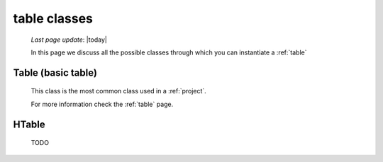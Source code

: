 .. _table_classes:

=============
table classes
=============
    
    *Last page update*: |today|
    
    .. image:: ../../../_images/projects/packages/model_table.png
    
    In this page we discuss all the possible classes through which you can instantiate a :ref:`table`
    
.. _classes_table:

Table (basic table)
===================

    .. class:: class Table(object)
    
    This class is the most common class used in a :ref:`project`.
    
    For more information check the :ref:`table` page.
    
.. _classes_htable:

HTable
======

    .. class:: class Table(GnrHTable)
    
    TODO
